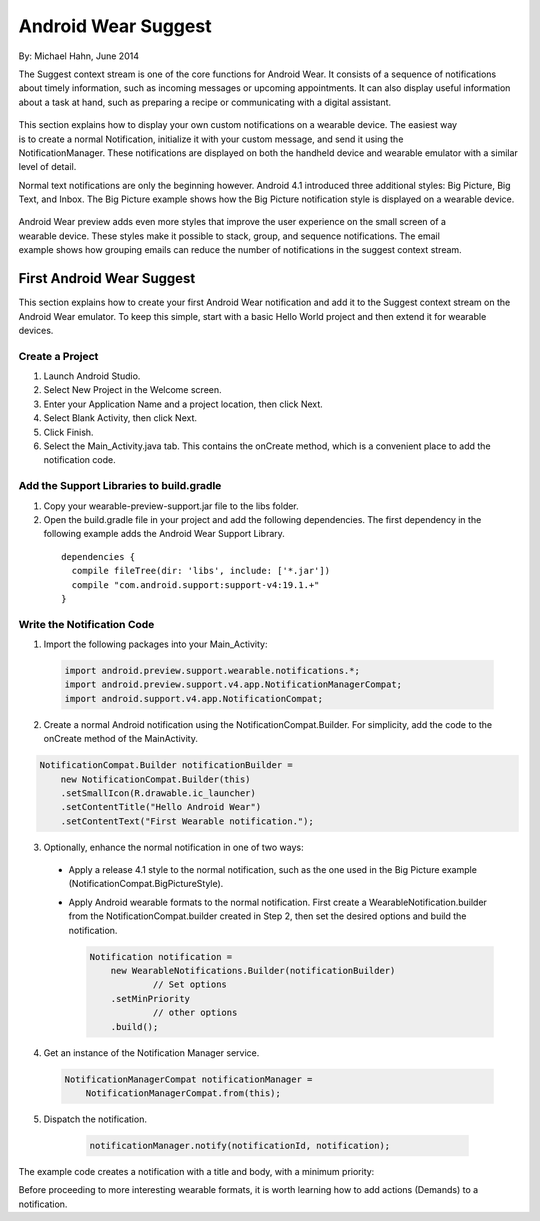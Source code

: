 Android Wear Suggest
====================

By: Michael Hahn, June 2014

The Suggest context stream is one of the core functions for Android Wear. It consists of a sequence of notifications about timely information, such as incoming messages or upcoming appointments. It can also display useful information about a task at hand, such as preparing a recipe or communicating with a digital assistant.

 .. figure:: images/suggest-basic.png
    :scale: 35
    :align: right

This section explains how to display your own custom notifications on a wearable device. The easiest way is to create a normal Notification, initialize it with your custom message, and send it using the NotificationManager. These notifications are displayed on both the handheld device and wearable emulator with a similar level of detail.

Normal text notifications are only the beginning however. Android 4.1 introduced three additional styles: Big Picture, Big Text, and Inbox. The Big Picture example shows how the Big Picture notification style is displayed on a wearable device.

 .. figure:: images/emulator-notify.png
    :scale: 35
    :align: right

Android Wear preview adds even more styles that improve the user experience on the small screen of a wearable device. These styles make it possible to stack, group, and sequence notifications. The email example shows how grouping emails can reduce the number of notifications in the suggest context stream.


First Android Wear Suggest
---------------------------

This section explains how to create your first Android Wear notification and add it to the Suggest context stream on the Android Wear emulator. To keep this simple,  start with a basic Hello World project and then extend it for wearable devices.

Create a Project
^^^^^^^^^^^^^^^^^

1. Launch Android Studio.

2. Select New Project in the Welcome screen.

3. Enter your Application Name and a project location, then click Next.

4. Select Blank Activity, then click Next.

5. Click Finish.

6. Select the Main_Activity.java tab. This contains the onCreate method, which is a convenient place to add the notification code.

Add the Support Libraries to build.gradle
^^^^^^^^^^^^^^^^^^^^^^^^

1. Copy your wearable-preview-support.jar file to the libs folder.

2. Open the build.gradle file in your project and add the following dependencies. The first dependency in the following example adds the Android Wear Support Library.

  ::
  
    dependencies {
      compile fileTree(dir: 'libs', include: ['*.jar'])
      compile "com.android.support:support-v4:19.1.+"
    }
  
Write the Notification Code
^^^^^^^^^^^^^^^^^^^^^^

1.  Import the following packages into your Main_Activity:

  .. code-block:: java
   
    import android.preview.support.wearable.notifications.*;
    import android.preview.support.v4.app.NotificationManagerCompat;
    import android.support.v4.app.NotificationCompat;
  
2. Create a normal Android notification using the NotificationCompat.Builder. For simplicity, add the code to the onCreate method of the MainActivity.

.. code-block:: java
	  
      NotificationCompat.Builder notificationBuilder =
          new NotificationCompat.Builder(this)
          .setSmallIcon(R.drawable.ic_launcher)
          .setContentTitle("Hello Android Wear")
          .setContentText("First Wearable notification.");
		  
3. Optionally, enhance the normal notification in one of two ways:

  * Apply a release 4.1 style to the normal notification, such as the one used in the Big Picture example (NotificationCompat.BigPictureStyle).


  * Apply Android wearable formats to the normal notification. First create a WearableNotification.builder from the NotificationCompat.builder created in Step 2, then set the desired options and build the notification.

    .. code-block:: java
  
      Notification notification =
          new WearableNotifications.Builder(notificationBuilder)
		  // Set options
          .setMinPriority
		  // other options
          .build();

4. Get an instance of the Notification Manager service.

  .. code-block:: java

    NotificationManagerCompat notificationManager =
        NotificationManagerCompat.from(this);

5. Dispatch the notification. 

  .. code-block:: java
   
	notificationManager.notify(notificationId, notification);
	

 .. figure:: images/hello-wearable.png
    :scale: 35
    :align: right
	
	
The example code creates a notification with a title and body, with a minimum priority:

Before proceeding to more interesting wearable formats, it is worth learning how to add actions (Demands) to a notification.


